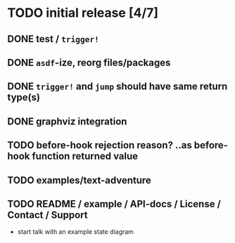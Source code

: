 * TODO initial release [4/7]
** DONE test / ~trigger!~
   CLOSED: [2019-11-22 Fri 10:44]
** DONE ~asdf~-ize, reorg files/packages
   CLOSED: [2019-11-22 Fri 11:31]

** DONE ~trigger!~ and ~jump~ should have same return type(s)
   CLOSED: [2019-11-22 Fri 18:34]

** DONE graphviz integration
   CLOSED: [2019-11-22 Fri 19:37]

** TODO before-hook rejection reason? ..as before-hook function returned value
** TODO examples/text-adventure

** TODO README / example / API-docs / License / Contact / Support
   - start talk with an example state diagram

